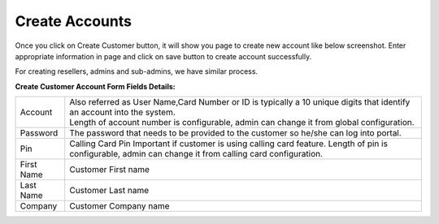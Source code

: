 ================
Create Accounts
================


Once you click on Create Customer button, it will show you page to create new account like below screenshot. Enter appropriate information in page and click on save button to create account successfully. 

For creating resellers, admins and sub-admins, we have similar process.


.. image:: /Images/cutomer_add.png


**Create Customer Account Form Fields Details:**

===========  ===============================================================================================
 Account     | Also referred as User Name,Card Number or ID is typically a 10 unique digits that identify an
               account into the system.  
             | Length of account number is configurable, admin can change it from global configuration. 
 Password    The password that needs to be provided to the customer so he/she can log into portal. 
             
 Pin         Calling Card Pin
             Important if customer is using calling card feature. Length of pin is configurable, admin can 
             change it from calling card configuration. 
             
First Name   Customer First name

Last Name    Customer Last name
 
Company      Customer Company name
 
 
 
 
 
 
 
 
 
 
 
===========  ===============================================================================================






